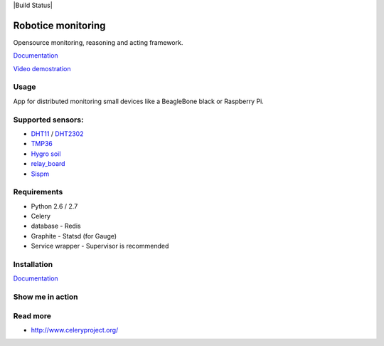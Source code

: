 |Build Status| |License badge|

Robotice monitoring
===============

Opensource monitoring, reasoning and acting framework.

`Documentation`_

`Video demostration`_

Usage
-----

App for distributed monitoring small devices like a BeagleBone black or Raspberry Pi.

Supported sensors:
-----

* `DHT11`_ / `DHT2302`_
* `TMP36`_
* `Hygro soil`_
* `relay_board`_
* `Sispm`_


Requirements
-----

* Python 2.6 / 2.7
* Celery
* database - Redis
* Graphite - Statsd (for Gauge)
* Service wrapper - Supervisor is recommended

Installation
------------

`Documentation`_


Show me in action
-----

.. image:: /docs/source/_static/imgs/show_me.gif

Read more
-----

* http://www.celeryproject.org/

.. _Website: http://www.robotice.cz
.. _Documentation: http://robotice.github.io/robotice/
.. _Video demostration: TODO
.. _Sispm: http://sispmctl.sourceforge.net/
.. _Hygro soil: /docs/source/_static/imgs/hygro.JPG
.. _DHT11: /docs/source/_static/imgs/dht11.jpg
.. _DHT2302: /docs/source/_static/imgs/dht2302.jpg
.. _TMP36: /docs/source/_static/imgs/tmp36.jpg
.. _relay_board: /docs/source/_static/imgs/relay_board.jpg

.. |Build Status| .. image:: https://travis-ci.org/robotice/robotice.svg?branch=master
    :target: https://travis-ci.org/robotice/robotice
.. |License badge| image:: http://img.shields.io/badge/license-Apache%202.0-green.svg?style=flat

